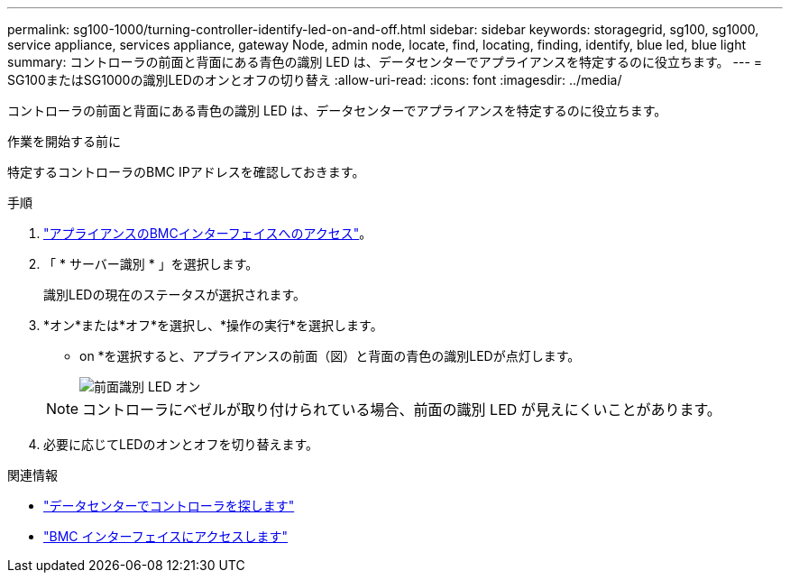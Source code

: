 ---
permalink: sg100-1000/turning-controller-identify-led-on-and-off.html 
sidebar: sidebar 
keywords: storagegrid, sg100, sg1000, service appliance, services appliance, gateway Node, admin node, locate, find, locating, finding, identify, blue led, blue light 
summary: コントローラの前面と背面にある青色の識別 LED は、データセンターでアプライアンスを特定するのに役立ちます。 
---
= SG100またはSG1000の識別LEDのオンとオフの切り替え
:allow-uri-read: 
:icons: font
:imagesdir: ../media/


[role="lead"]
コントローラの前面と背面にある青色の識別 LED は、データセンターでアプライアンスを特定するのに役立ちます。

.作業を開始する前に
特定するコントローラのBMC IPアドレスを確認しておきます。

.手順
. link:../installconfig/accessing-bmc-interface.html["アプライアンスのBMCインターフェイスへのアクセス"]。
. 「 * サーバー識別 * 」を選択します。
+
識別LEDの現在のステータスが選択されます。

. *オン*または*オフ*を選択し、*操作の実行*を選択します。
+
* on *を選択すると、アプライアンスの前面（図）と背面の青色の識別LEDが点灯します。

+
image::../media/sg6060_front_panel_service_led_on.jpg[前面識別 LED オン]

+

NOTE: コントローラにベゼルが取り付けられている場合、前面の識別 LED が見えにくいことがあります。

. 必要に応じてLEDのオンとオフを切り替えます。


.関連情報
* link:locating-controller-in-data-center.html["データセンターでコントローラを探します"]
* link:../installconfig/accessing-bmc-interface.html["BMC インターフェイスにアクセスします"]


